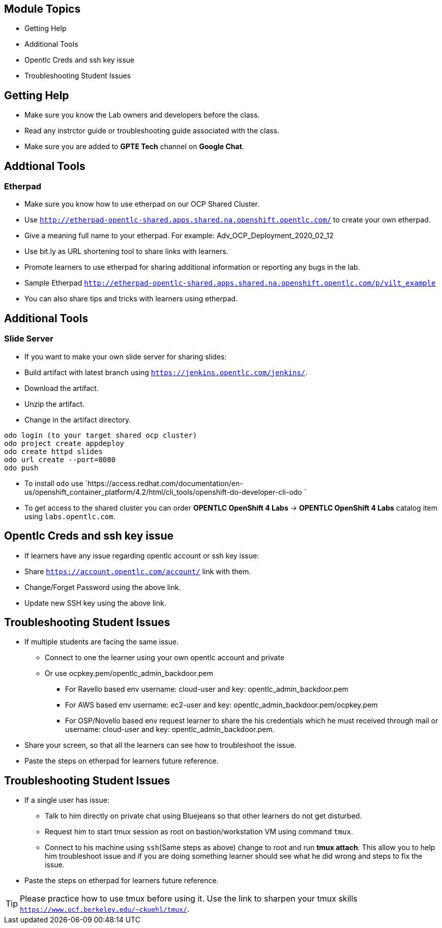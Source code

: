 :noaudio:
ifdef::revealjs_slideshow[]
[#cover,data-background-image="image/1156524-bg_redhat.png" data-background-color="#cc0000"]
== &nbsp;

[#cover-h1]
GPTE Virtual Training Guide

[#cover-h2]
Lab env and Troubleshooting Guide

[#cover-logo]
image::{revealjs_cover_image}[]

endif::[]

== Module Topics
:scrollbar:
:data-uri:

* Getting Help
* Additional Tools
* Opentlc Creds and ssh key issue
* Troubleshooting Student Issues


== Getting Help
:scrollbar:
:data-uri:

* Make sure you know the Lab owners and developers before the class.
* Read any instrctor guide or troubleshooting guide associated with the class.
* Make sure you are added to *GPTE Tech* channel on *Google Chat*.

== Addtional Tools
:scrollbar:
:data-uri:

=== Etherpad
* Make sure you know how to use etherpad on our OCP Shared Cluster.
* Use `http://etherpad-opentlc-shared.apps.shared.na.openshift.opentlc.com/` to create your own etherpad.
* Give a meaning full name to your etherpad. For example: Adv_OCP_Deployment_2020_02_12
* Use bit.ly as URL shortening tool to share links with learners.
* Promote learners to use etherpad for sharing additional information or reporting any bugs in the lab.
* Sample Etherpad `http://etherpad-opentlc-shared.apps.shared.na.openshift.opentlc.com/p/vilt_example`
* You can also share tips and tricks with learners using etherpad.

== Additional Tools
:scrollbar:
:data-uri:

=== Slide Server

* If you want to make your own slide server for sharing slides:
* Build artifact with latest branch using `https://jenkins.opentlc.com/jenkins/`. 
* Download the artifact.
* Unzip the artifact.
* Change in the artifact directory.
[source,bash]
----
odo login (to your target shared ocp cluster)          
odo project create appdeploy              
odo create httpd slides                        
odo url create --port=8080
odo push
----
* To install `odo` use `https://access.redhat.com/documentation/en-us/openshift_container_platform/4.2/html/cli_tools/openshift-do-developer-cli-odo
`
* To get access to the shared cluster you can order *OPENTLC OpenShift 4 Labs* -> *OPENTLC OpenShift 4 Labs* catalog item using `labs.opentlc.com`.

== Opentlc Creds and ssh key issue
:scrollbar:
:data-uri:

* If learners have any issue regarding opentlc account or ssh key issue:
  * Share `https://account.opentlc.com/account/` link with them.
  * Change/Forget Password using the above link.
  * Update new SSH key using the above link.


== Troubleshooting Student Issues
:scrollbar:
:data-uri:

* If multiple students are facing the same issue. 
  ** Connect to one the learner using your own opentlc account and private
  ** Or use ocpkey.pem/opentlc_admin_backdoor.pem
    *** For Ravello based env username: cloud-user and key: opentlc_admin_backdoor.pem
    *** For AWS based env username: ec2-user and key: opentlc_admin_backdoor.pem/ocpkey.pem
    *** For OSP/Novello based env request learner to share the his credentials which he must received through mail or username: cloud-user and key: opentlc_admin_backdoor.pem.
* Share your screen, so that all the learners can see how to troubleshoot the issue.
* Paste the steps on etherpad for learners future reference.


== Troubleshooting Student Issues
:scrollbar:
:data-uri:

* If a single user has issue:
  ** Talk to him directly on private chat using Bluejeans so that other learners do not get disturbed.
  ** Request him to start tmux session as root on bastion/workstation VM using command `tmux`.
  ** Connect to his machine using `ssh`(Same steps as above) change to root and run *tmux attach*. This allow you to help him troubleshoot issue and if you are doing something learner should see what he did wrong and steps to fix the issue.
* Paste the steps on etherpad for learners future reference.

[TIP]
Please practice how to use tmux before using it. Use the link to sharpen your tmux skills `https://www.ocf.berkeley.edu/~ckuehl/tmux/`.